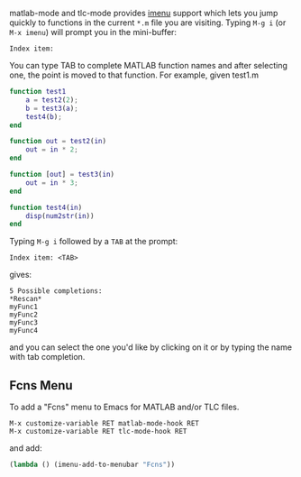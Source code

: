 # File: doc/matlab-imenu.org

#+startup: showall
#+options: toc:nil

# Copyright 2025 Free Software Foundation, Inc.

matlab-mode and tlc-mode provides [[https://www.gnu.org/software/emacs/manual/html_node/emacs/Imenu.html][imenu]] support which lets you jump quickly to functions in the
current ~*.m~ file you are visiting.  Typing ~M-g i~ (or ~M-x imenu~) will prompt you in the
mini-buffer:

 : Index item:

You can type TAB to complete MATLAB function names and after selecting one, the point
is moved to that function. For example, given test1.m

#+begin_src matlab
  function test1
      a = test2(2);
      b = test3(a);
      test4(b);
  end

  function out = test2(in)
      out = in * 2;
  end

  function [out] = test3(in)
      out = in * 3;
  end

  function test4(in)
      disp(num2str(in))
  end
#+end_src

Typing ~M-g i~ followed by a ~TAB~ at the prompt:

 : Index item: <TAB>

gives:

#+begin_example
  5 Possible completions:
  *Rescan*
  myFunc1
  myFunc2
  myFunc3
  myFunc4
#+end_example
 
and you can select the one you'd like by clicking on it or by typing the name with tab completion.

** Fcns Menu

To add a "Fcns" menu to Emacs for MATLAB and/or TLC files.

 : M-x customize-variable RET matlab-mode-hook RET
 : M-x customize-variable RET tlc-mode-hook RET

and add:

#+begin_src emacs-lisp
   (lambda () (imenu-add-to-menubar "Fcns"))
#+end_src

# LocalWords:  showall Func
